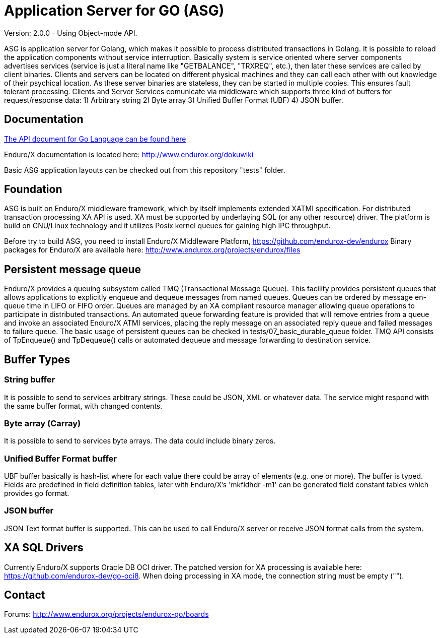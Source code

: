 = Application Server for GO (ASG)

Version: 2.0.0 - Using Object-mode API.

ASG is application server for Golang, which makes it possible to process 
distributed transactions in Golang. It is possible to reload the application 
components without service interruption. Basically system is service oriented 
where server components advertises services (service is just a literal name like 
"GETBALANCE", "TRXREQ", etc.), then later these services are called by client 
binaries. Clients and servers can be located on different physical machines and 
they can call each other with out knowledge of their psychical location. As 
these server binaries are stateless, they can be started in multiple copies. 
This ensures fault tolerant processing. Clients and Server Services comunicate 
via middleware which supports three kind of buffers for request/response data: 
1) Arbitrary string 2) Byte array 3) Unified Buffer Format (UBF) 4) JSON buffer.


== Documentation

<<doc/endurox-go-book.adoc,The API document for Go Language can be found here>>

Enduro/X documentation is located here: http://www.endurox.org/dokuwiki

Basic ASG application layouts can be checked out from this repository "tests" folder.

== Foundation

ASG is built on Enduro/X middleware framework, which by itself implements 
extended XATMI specification. For distributed transaction processing XA API is 
used. XA must be supported by underlaying SQL (or any other resource) driver. 
The platform is build on GNU/Linux technology and it utilizes Posix kernel 
queues for gaining high IPC throughput.

Before try to build ASG, you need to install Enduro/X Middleware Platform, 
https://github.com/endurox-dev/endurox
Binary packages for Enduro/X are available here: 
http://www.endurox.org/projects/endurox/files

== Persistent message queue
Enduro/X provides a queuing subsystem called TMQ (Transactional Message Queue). 
This facility provides persistent queues that allows applications to explicitly 
enqueue and dequeue messages from named queues. Queues can be ordered by message 
en-queue time in LIFO or FIFO order. Queues are managed by an XA compliant 
resource manager allowing queue operations to participate in distributed 
transactions. An automated queue forwarding feature is provided that will remove 
entries from a queue and invoke an associated Enduro/X ATMI services, placing 
the reply message on an associated reply queue and failed messages to failure 
queue. The basic usage of persistent queues can be checked in 
tests/07_basic_durable_queue folder. TMQ API consists of TpEnqueue() and 
TpDequeue() calls or automated dequeue and message forwarding to destination 
service.

== Buffer Types

=== String buffer
It is possible to send to services arbitrary strings. These could be JSON, XML 
or whatever data. The service might respond with the same buffer format, with 
changed contents. 

=== Byte array (Carray)
It is possible to send to services byte arrays. The data could include binary 
zeros.

=== Unified Buffer Format buffer
UBF buffer basically is hash-list where for each value there could be array of 
elements (e.g. one or more). The buffer is typed. Fields are predefined in field 
definition tables, later with Enduro/X's 'mkfldhdr -m1' can be generated field 
constant tables which provides go format.

=== JSON buffer
JSON Text format buffer is supported. This can be used to call Enduro/X server 
or receive JSON format calls from the system.

== XA SQL Drivers
Currently Enduro/X supports Oracle DB OCI driver. The patched version for XA 
processing is available here: https://github.com/endurox-dev/go-oci8. When doing 
processing in XA mode, the connection string must be empty ("").

== Contact
Forums: http://www.endurox.org/projects/endurox-go/boards

